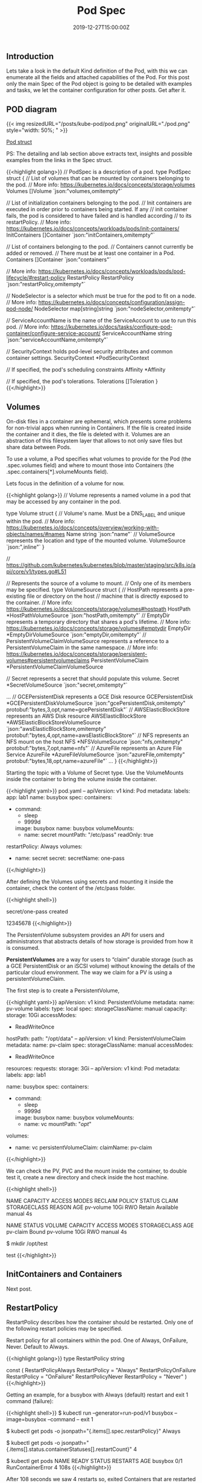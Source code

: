 #+TITLE: Pod Spec
#+DATE: 2019-12-27T15:00:00Z

** Introduction

Lets take a look in the default Kind definition of the Pod, with this we can enumerate all the fields and attached capabilities of the
Pod. For this post only the main Spec of the Pod object is going to be detailed with examples and tasks, we let the container configuration
for other posts. Get after it.

** POD diagram

{{< img resizedURL="/posts/kube-pod/pod.png" originalURL="./pod.png" style="width: 50%; " >}}

[[https://github.com/kubernetes/kubernetes/blob/master/staging/src/k8s.io/api/core/v1/types.go#L3513][Pod struct]]

PS: The detailing and lab section above extracts text, insights and possible examples from the links in the Spec struct.

{{<highlight golang>}}
// PodSpec is a description of a pod.
type PodSpec struct {
	// List of volumes that can be mounted by containers belonging to the pod.
	// More info: https://kubernetes.io/docs/concepts/storage/volumes
	Volumes []Volume `json:"volumes,omitempty"`

	// List of initialization containers belonging to the pod.
	// Init containers are executed in order prior to containers being started. If any
	// init container fails, the pod is considered to have failed and is handled according
	// to its restartPolicy. 
	// More info: https://kubernetes.io/docs/concepts/workloads/pods/init-containers/
	InitContainers []Container `json:"initContainers,omitempty"`

	// List of containers belonging to the pod.
	// Containers cannot currently be added or removed.
	// There must be at least one container in a Pod.
	Containers []Container `json:"containers"`

	// More info: https://kubernetes.io/docs/concepts/workloads/pods/pod-lifecycle/#restart-policy
	RestartPolicy RestartPolicy `json:"restartPolicy,omitempty"`

	// NodeSelector is a selector which must be true for the pod to fit on a node.
	// More info: https://kubernetes.io/docs/concepts/configuration/assign-pod-node/
	NodeSelector map[string]string `json:"nodeSelector,omitempty"`

	// ServiceAccountName is the name of the ServiceAccount to use to run this pod.
	// More info: https://kubernetes.io/docs/tasks/configure-pod-container/configure-service-account/
	ServiceAccountName string `json:"serviceAccountName,omitempty"`

	// SecurityContext holds pod-level security attributes and common container settings.
	SecurityContext *PodSecurityContext

	// If specified, the pod's scheduling constraints
	Affinity *Affinity

	// If specified, the pod's tolerations.
	Tolerations []Toleration
}
{{</highlight>}}

** Volumes

On-disk files in a container are ephemeral, which presents some problems for non-trivial apps when running in Containers.
If the file is created inside the container and it dies, the file is deleted with it. Volumes are an abstraction of this
filesystem layer that allows to not only save files but share data between Pods.

To use a volume, a Pod specifies what volumes to provide for the Pod (the .spec.volumes field) and where to mount those into Containers (the .spec.containers[*].volumeMounts field).

Lets focus in the definition of a volume for now.

{{<highlight golang>}}
// Volume represents a named volume in a pod that may be accessed by any container in the pod.

type Volume struct {
	// Volume's name. Must be a DNS_LABEL and unique within the pod.
	// More info: https://kubernetes.io/docs/concepts/overview/working-with-objects/names/#names
	Name string `json:"name"`
	// VolumeSource represents the location and type of the mounted volume.
	VolumeSource `json:",inline"`
}

// https://github.com/kubernetes/kubernetes/blob/master/staging/src/k8s.io/api/core/v1/types.go#L51

// Represents the source of a volume to mount.
// Only one of its members may be specified.
type VolumeSource struct {
	// HostPath represents a pre-existing file or directory on the host
	// machine that is directly exposed to the container. 
	// More info: https://kubernetes.io/docs/concepts/storage/volumes#hostpath
	HostPath *HostPathVolumeSource `json:"hostPath,omitempty"`
	// EmptyDir represents a temporary directory that shares a pod's lifetime.
	// More info: https://kubernetes.io/docs/concepts/storage/volumes#emptydir
	EmptyDir *EmptyDirVolumeSource `json:"emptyDir,omitempty"`
	// PersistentVolumeClaimVolumeSource represents a reference to a PersistentVolumeClaim in the same namespace.
	// More info: https://kubernetes.io/docs/concepts/storage/persistent-volumes#persistentvolumeclaims
	PersistentVolumeClaim *PersistentVolumeClaimVolumeSource 

	// Secret represents a secret that should populate this volume.
	Secret *SecretVolumeSource `json:"secret,omitempty"`

    ... 
	// GCEPersistentDisk represents a GCE Disk resource
	GCEPersistentDisk *GCEPersistentDiskVolumeSource `json:"gcePersistentDisk,omitempty" protobuf:"bytes,3,opt,name=gcePersistentDisk"`
	// AWSElasticBlockStore represents an AWS Disk resource
	AWSElasticBlockStore *AWSElasticBlockStoreVolumeSource `json:"awsElasticBlockStore,omitempty" protobuf:"bytes,4,opt,name=awsElasticBlockStore"`
	// NFS represents an NFS mount on the host 
	NFS *NFSVolumeSource `json:"nfs,omitempty" protobuf:"bytes,7,opt,name=nfs"`
	// AzureFile represents an Azure File Service
	AzureFile *AzureFileVolumeSource `json:"azureFile,omitempty" protobuf:"bytes,18,opt,name=azureFile"`
    ...
}
{{</highlight>}}

Starting the topic with a Volume of Secret type. Use the VolumeMounts inside the container to bring the volume inside the container.

{{<highlight yaml>}}
pod.yaml
--
apiVersion: v1
kind: Pod
metadata:
  labels:
    app: lab1
  name: busybox
spec:
  containers:
  - command:
    - sleep
    - 9999d
    image: busybox
    name: busybox
    volumeMounts:
    - name: secret
      mountPath: "/etc/pass"
      readOnly: true
  restartPolicy: Always
  volumes:
  - name: secret
    secret:
      secretName: one-pass
{{</highlight>}}

After defining the Volumes using secrets and mounting it inside the container, check the content
of the /etc/pass folder.

{{<highlight shell>}}
# kubectl create secret generic one-pass --from-literal=password=1234 --from-literal=password1=5678
secret/one-pass created

# kubectl create -f pod.yaml

# kubectl exec -it busybox cat /etc/pass/password /etc/pass/password1
12345678
{{</highlight>}}

The PersistentVolume subsystem provides an API for users and administrators that abstracts details of how storage is provided from how it is consumed.

*PersistentVolumes* are a way for users to “claim” durable storage (such as a GCE PersistentDisk or an iSCSI volume) without knowing the details of the particular cloud environment.
The way we claim for a PV is using a persistentVolumeClaim.

The first step is to create a PersistentVolume, 

{{<highlight yaml>}}
apiVersion: v1
kind: PersistentVolume
metadata:
  name: pv-volume
  labels:
    type: local
spec:
  storageClassName: manual
  capacity:
    storage: 10Gi
  accessModes:
    - ReadWriteOnce
  hostPath:
    path: "/opt/data"
--
apiVersion: v1
kind: PersistentVolumeClaim
metadata:
  name: pv-claim
spec:
  storageClassName: manual
  accessModes:
    - ReadWriteOnce
  resources:
    requests:
      storage: 3Gi
--
apiVersion: v1
kind: Pod
metadata:
  labels:
    app: lab1

  name: busybox
spec:
  containers:
  - command:
    - sleep
    - 9999d
    image: busybox
    name: busybox
    volumeMounts:
    - name: vc
      mountPath: "/opt/"
  volumes:
  - name: vc
    persistentVolumeClaim:
      claimName: pv-claim
{{</highlight>}}

We can check the PV, PVC and the mount inside the container, to double test it, create a new directory and check inside the host machine.

{{<highlight shell>}}
# kubectl get pv
NAME        CAPACITY   ACCESS MODES   RECLAIM POLICY   STATUS      CLAIM   STORAGECLASS   REASON   AGE
pv-volume   10Gi       RWO            Retain           Available           manual                  4s

# kubectl get pvc
NAME       STATUS   VOLUME      CAPACITY   ACCESS MODES   STORAGECLASS   AGE
pv-claim   Bound    pv-volume   10Gi       RWO            manual         4s

# kubectl exec -it busybox bash
$ mkdir /opt/test

# docker exec -it kind-control-plane ls /opt/data/
test
{{</highlight>}}

** InitContainers and Containers

Next post.


** RestartPolicy

RestartPolicy describes how the container should be restarted. Only one of the following restart policies may be specified.

Restart policy for all containers within the pod. One of Always, OnFailure, Never. Default to Always.

{{<highlight golang>}}
type RestartPolicy string

const (
	RestartPolicyAlways    RestartPolicy = "Always"
	RestartPolicyOnFailure RestartPolicy = "OnFailure"
	RestartPolicyNever     RestartPolicy = "Never"
)
{{</highlight>}}

Getting an example, for a busybox with Always (default) restart and exit 1 command (failure):

{{<highlight shell>}}
$ kubectl run --generator=run-pod/v1 busybox --image=busybox --command -- exit 1

$ kubectl get pods -o jsonpath="{.items[].spec.restartPolicy}"
Always

$ kubectl get pods -o jsonpath="{.items[].status.containerStatuses[].restartCount}"
4

$ kubectl get pods
NAME      READY   STATUS              RESTARTS   AGE
busybox   0/1     RunContainerError   4          108s
{{</highlight>}}

After 108 seconds we saw 4 restarts so, exited Containers that are restarted by the kubelet are restarted with an exponential back-off delay (10s, 20s, 40s …) 
capped at five minutes, and is reset after ten minutes of successful execution.

Looking for one with restart Never:

{{<highlight shell>}}
$ kubectl run --generator=run-pod/v1 busybox --image=busybox --restart=Never --command -- exit 1

$ kubectl get pods -o jsonpath="{.items[].spec.restartPolicy}"
Never

$ kubectl get pods -o jsonpath="{.items[].status.containerStatuses[].restartCount}"
0

$ kubectl get pods
NAME      READY   STATUS       RESTARTS   AGE
busybox   0/1     StartError   0          104s
{{</highlight>}}

** SecurityContext

There's one curious constraint within this key, that should be used as [[https://kubernetes.io/blog/2016/08/security-best-practices-kubernetes-deployment/][best practice]]

{{<highlight yaml>}}
apiVersion: v1
kind: Pod
metadata:
  labels:
    app: lab1

  name: busybox
spec:
  containers:
  - command:
    - sleep
    - 9999d
    image: busybox
    name: busybox
  securityContext:
    runAsNonRoot: true
{{</highlight>}}

This box runs as root, since we have set the constraint lets take a look in the result:

{{<highlight shell>}}
# kubectl get pods
NAME      READY   STATUS                       RESTARTS   AGE
busybox   0/1     CreateContainerConfigError   0          39m

# Kubelet logs

kind-control-plane pod_workers.go:191] Error syncing pod xxx ("busybox_default(xxx)"), skipping: failed to "StartContainer" \
  for "busybox" with CreateContainerConfigError: "container has runAsNonRoot and image will run as root"
{{</highlight>}}

Inside the Kubelet we find the [[https://github.com/kubernetes/kubernetes/blob/d24fe8a801748953a5c34fd34faa8005c6ad1770/pkg/kubelet/kuberuntime/security_context.go#L80][verifyRunAsNonRoot]], and it returns this message in case of error, the flow for this call is (1.16):

  + kubeGenericRuntimeManager.startContainer
  + kuberuntime_manager.go:SyncPod 
  + pod_workers.go:managePodLoop - kl *Kubelet syncPod callback.

** ServiceAccountName

Processes in containers inside pods can also contact the apiserver. When they do, they are authenticated as a particular Service Account (for example, default).

You can change the service account of the pod like:

{{<highlight shell>}}
$ kubectl create sa new-service

# pod.yaml
#  serviceAccountName: new-service

$ kubectl get pods -o jsonpath="{.items[].spec.serviceAccountName}"
new-service

$ kubectl auth can-i '*' '*' --as=system:serviceaccount:new-service
no

# You need to set the correct RBAC permissions for this serviceaccount.
{{</highlight>}}

** NodeSelector & Affinity

https://kubernetes.io/docs/concepts/configuration/assign-pod-node/

{{<highlight shell>}}
$ kubectl label nodes kind-worker2 app=lab1

# pod.yaml
# nodeSelector:
#  app: lab1

$ kubectl get pods -o wide
NAME      READY   STATUS    RESTARTS   AGE   IP           NODE           NOMINATED NODE   READINESS GATES
busybox   1/1     Running   0          5s    10.244.1.2   kind-worker2   <none>           <none>
{{</highlight>}}

nodeSelector provides a very simple way to constrain pods to nodes with particular labels. The *affinity/anti-affinity* feature, greatly expands the types of constraints you can express. 

In the example we set a worker node with app=lab3 but do a required affinity of app=lab2, as result the Pod will stay Pending until a node has the new label.

{{<highlight shell>}}
$ kubectl label nodes kind-worker app=lab3 --overwrite

# pod.yaml
#  affinity:
#    nodeAffinity:
#      requiredDuringSchedulingIgnoredDuringExecution:
#        nodeSelectorTerms:
#        - matchExpressions:
#          - key: app
#            operator: In
#            values:
#            - lab2

Pod stays on Pending status

Events:
  Type     Reason            Age               From               Message
  ----     ------            ----              ----               -------
  Warning  FailedScheduling  3s (x2 over 76s)  default-scheduler  0/3 nodes are available: 3 node(s) didn't match node selector.
{{</highlight>}}

** Toleration

Node affinity, described here, is a property of pods that attracts them to a set of nodes (either as a preference or a hard requirement). 

Taints are the opposite – they allow a node to repel a set of pods.

{{<highlight shell>}}
$ kubectl taint node kind-worker app=lab2:NoSchedule

$ kubectl create -f pod.yaml # no taint
NAME      READY   STATUS              RESTARTS   AGE   IP       NODE           NOMINATED NODE   READINESS GATES
busybox   0/1     ContainerCreating   0          2s    <none>   kind-worker2   <none>           <none>

# pod.yaml
#  tolerations:
#  - key: "app"
#    operator: "Equal"
#    value: "lab2"
#    effect: "NoSchedule"

# Create with correct taint
$ kubectl create -f pod.yaml ; kubectl get pods -o wide
NAME      READY   STATUS    RESTARTS   AGE   IP           NODE          NOMINATED NODE   READINESS GATES
busybox   1/1     Running   0          5s    10.244.2.6   kind-worker   <none>           <none>
{{</highlight>}}

** Tasks

https://kubernetes.io/docs/tasks/administer-cluster/change-default-storage-class/
https://kubernetes.io/docs/tasks/administer-cluster/change-pv-reclaim-policy/
https://kubernetes.io/docs/tasks/inject-data-application/podpreset/
https://kubernetes.io/docs/tasks/configure-pod-container/configure-runasusername/
https://kubernetes.io/docs/tasks/configure-pod-container/quality-service-pod/
https://kubernetes.io/docs/tasks/configure-pod-container/configure-volume-storage/
https://kubernetes.io/docs/tasks/configure-pod-container/configure-projected-volume-storage/
https://kubernetes.io/docs/tasks/configure-pod-container/configure-persistent-volume-storage/
https://kubernetes.io/docs/tasks/configure-pod-container/configure-service-account/
https://kubernetes.io/docs/tasks/configure-pod-container/security-context/
https://kubernetes.io/docs/tasks/configure-pod-container/assign-pods-nodes/
https://kubernetes.io/docs/tasks/configure-pod-container/share-process-namespace/
